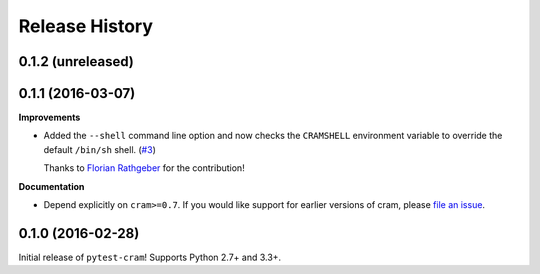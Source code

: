***************
Release History
***************

.. Changelog entries should follow this format:

   version (release date)
   ======================

   **section**

   - One-line description of change (link to Github issue/PR)

.. Changes should be organized in one of several sections:

   - API changes
   - Improvements
   - Behavioural changes
   - Bugfixes
   - Documentation

0.1.2 (unreleased)
==================



0.1.1 (2016-03-07)
==================

**Improvements**

- Added the ``--shell`` command line option and now checks the ``CRAMSHELL``
  environment variable to override the default ``/bin/sh`` shell.
  (`#3 <https://github.com/tbekolay/pytest-cram/pull/3>`_)

  Thanks to `Florian Rathgeber <https://github.com/kynan>`_ for the contribution!

**Documentation**

- Depend explicitly on ``cram>=0.7``. If you would like support for earlier
  versions of cram, please
  `file an issue <https://github.com/tbekolay/pytest-cram/issues/new>`_.

0.1.0 (2016-02-28)
==================

Initial release of ``pytest-cram``! Supports Python 2.7+ and 3.3+.

